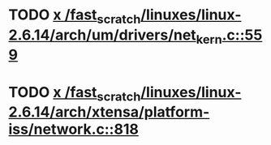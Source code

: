 * TODO [[view:/fast_scratch/linuxes/linux-2.6.14/arch/um/drivers/net_kern.c::face=ovl-face1::linb=559::colb=1::cole=4][x /fast_scratch/linuxes/linux-2.6.14/arch/um/drivers/net_kern.c::559]]
* TODO [[view:/fast_scratch/linuxes/linux-2.6.14/arch/xtensa/platform-iss/network.c::face=ovl-face1::linb=818::colb=6::cole=9][x /fast_scratch/linuxes/linux-2.6.14/arch/xtensa/platform-iss/network.c::818]]
